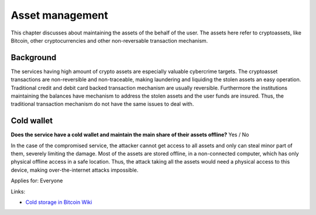 
.. This is a generated file from data/. DO NOT EDIT.

===========================================
Asset management
===========================================

This chapter discusses about maintaining the assets of the behalf of the user. The assets here refer to cryptoassets, like Bitcoin, other cryptocurrencies and other non-reversable transaction mechanism.

Background
==========

The services having high amount of crypto assets are especially valuable cybercrime targets. The cryptoasset transactions are non-reversible and non-traceable, making laundering and liquiding the stolen assets an easy operation.
Traditional credit and debit card backed transaction mechanism are usually reversible. Furthermore the institutions maintaining the balances have mechanism to address the stolen assets and the user funds are insured. Thus, the traditional transaction mechanism do not have the same issues to deal with.




Cold wallet
==============================================================

**Does the service have a cold wallet and maintain the main share of their assets offline?** Yes / No

In the case of the compromised service, the attacker cannot get access to all assets and only can steal minor part of them, severely limiting the damage. Most of the assets are stored offline, in a non-connected computer, which has only physical offline access in a safe location. Thus, the attack taking all the assets would need a physical access to this device, making over-the-internet attacks impossible.

Applies for: Everyone




Links:

- `Cold storage in Bitcoin Wiki <https://en.bitcoin.it/wiki/Cold_storage>`_




